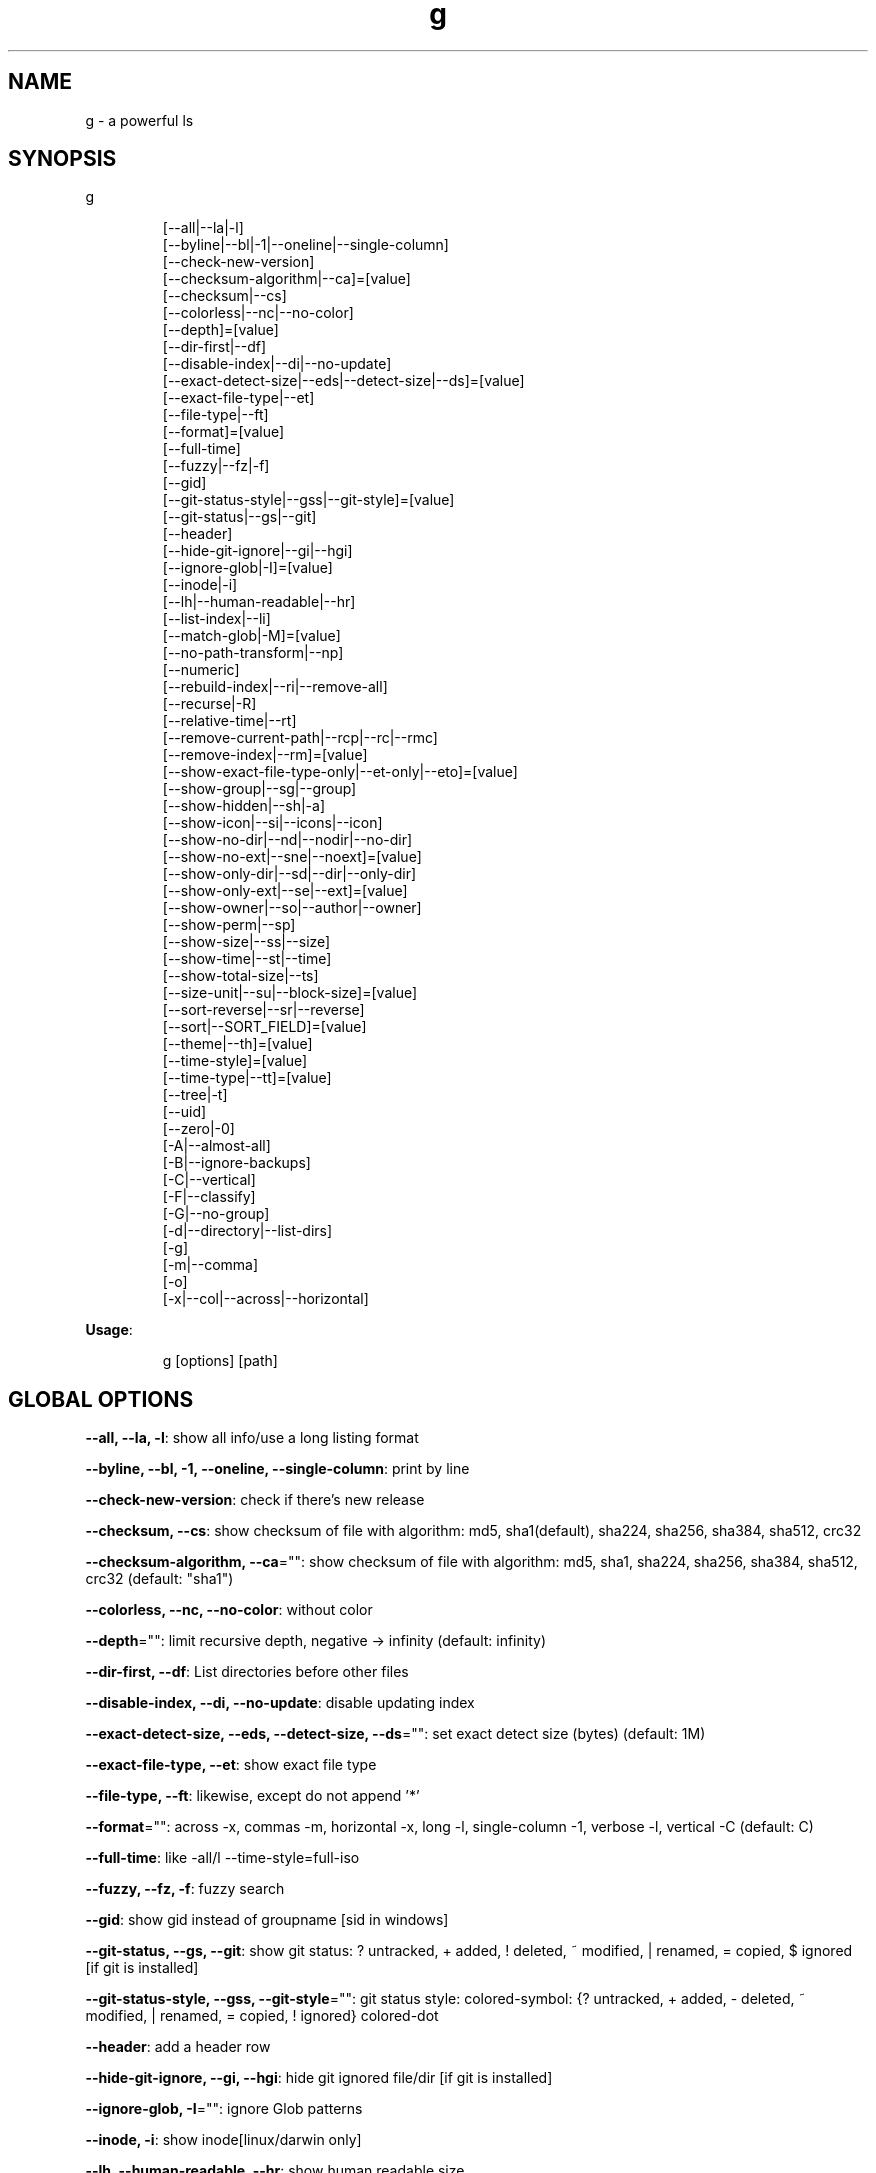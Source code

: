 .nh
.TH g 8

.SH NAME
.PP
g - a powerful ls


.SH SYNOPSIS
.PP
g

.PP
.RS

.nf
[--all|--la|-l]
[--byline|--bl|-1|--oneline|--single-column]
[--check-new-version]
[--checksum-algorithm|--ca]=[value]
[--checksum|--cs]
[--colorless|--nc|--no-color]
[--depth]=[value]
[--dir-first|--df]
[--disable-index|--di|--no-update]
[--exact-detect-size|--eds|--detect-size|--ds]=[value]
[--exact-file-type|--et]
[--file-type|--ft]
[--format]=[value]
[--full-time]
[--fuzzy|--fz|-f]
[--gid]
[--git-status-style|--gss|--git-style]=[value]
[--git-status|--gs|--git]
[--header]
[--hide-git-ignore|--gi|--hgi]
[--ignore-glob|-I]=[value]
[--inode|-i]
[--lh|--human-readable|--hr]
[--list-index|--li]
[--match-glob|-M]=[value]
[--no-path-transform|--np]
[--numeric]
[--rebuild-index|--ri|--remove-all]
[--recurse|-R]
[--relative-time|--rt]
[--remove-current-path|--rcp|--rc|--rmc]
[--remove-index|--rm]=[value]
[--show-exact-file-type-only|--et-only|--eto]=[value]
[--show-group|--sg|--group]
[--show-hidden|--sh|-a]
[--show-icon|--si|--icons|--icon]
[--show-no-dir|--nd|--nodir|--no-dir]
[--show-no-ext|--sne|--noext]=[value]
[--show-only-dir|--sd|--dir|--only-dir]
[--show-only-ext|--se|--ext]=[value]
[--show-owner|--so|--author|--owner]
[--show-perm|--sp]
[--show-size|--ss|--size]
[--show-time|--st|--time]
[--show-total-size|--ts]
[--size-unit|--su|--block-size]=[value]
[--sort-reverse|--sr|--reverse]
[--sort|--SORT_FIELD]=[value]
[--theme|--th]=[value]
[--time-style]=[value]
[--time-type|--tt]=[value]
[--tree|-t]
[--uid]
[--zero|-0]
[-A|--almost-all]
[-B|--ignore-backups]
[-C|--vertical]
[-F|--classify]
[-G|--no-group]
[-d|--directory|--list-dirs]
[-g]
[-m|--comma]
[-o]
[-x|--col|--across|--horizontal]

.fi
.RE

.PP
\fBUsage\fP:

.PP
.RS

.nf
g [options] [path]

.fi
.RE


.SH GLOBAL OPTIONS
.PP
\fB--all, --la, -l\fP: show all info/use a long listing format

.PP
\fB--byline, --bl, -1, --oneline, --single-column\fP: print by line

.PP
\fB--check-new-version\fP: check if there's new release

.PP
\fB--checksum, --cs\fP: show checksum of file with algorithm: md5, sha1(default), sha224, sha256, sha384, sha512, crc32

.PP
\fB--checksum-algorithm, --ca\fP="": show checksum of file with algorithm: md5, sha1, sha224, sha256, sha384, sha512, crc32 (default: "sha1")

.PP
\fB--colorless, --nc, --no-color\fP: without color

.PP
\fB--depth\fP="": limit recursive depth, negative -> infinity (default: infinity)

.PP
\fB--dir-first, --df\fP: List directories before other files

.PP
\fB--disable-index, --di, --no-update\fP: disable updating index

.PP
\fB--exact-detect-size, --eds, --detect-size, --ds\fP="": set exact detect size (bytes) (default: 1M)

.PP
\fB--exact-file-type, --et\fP: show exact file type

.PP
\fB--file-type, --ft\fP: likewise, except do not append '*'

.PP
\fB--format\fP="": across  -x,  commas  -m, horizontal -x, long -l, single-column -1, verbose -l, vertical -C (default: C)

.PP
\fB--full-time\fP: like -all/l --time-style=full-iso

.PP
\fB--fuzzy, --fz, -f\fP: fuzzy search

.PP
\fB--gid\fP: show gid instead of groupname [sid in windows]

.PP
\fB--git-status, --gs, --git\fP: show git status: ? untracked, + added, ! deleted, ~ modified, | renamed, = copied, $ ignored [if git is installed]

.PP
\fB--git-status-style, --gss, --git-style\fP="": git status style: colored-symbol: {? untracked, + added, - deleted, ~ modified, | renamed, = copied, ! ignored} colored-dot

.PP
\fB--header\fP: add a header row

.PP
\fB--hide-git-ignore, --gi, --hgi\fP: hide git ignored file/dir [if git is installed]

.PP
\fB--ignore-glob, -I\fP="": ignore Glob patterns

.PP
\fB--inode, -i\fP: show inode[linux/darwin only]

.PP
\fB--lh, --human-readable, --hr\fP: show human readable size

.PP
\fB--list-index, --li\fP: list index

.PP
\fB--match-glob, -M\fP="": match Glob patterns

.PP
\fB--no-path-transform, --np\fP: By default, .../a/b/c will be transformed to ../../a/b/c, and ~ will be replaced by homedir, using this flag to disable this feature

.PP
\fB--numeric\fP:  List numeric user and group IDs instead of name [sid in windows]

.PP
\fB--rebuild-index, --ri, --remove-all\fP: rebuild index

.PP
\fB--recurse, -R\fP: recurse into directories

.PP
\fB--relative-time, --rt\fP: show relative time

.PP
\fB--remove-current-path, --rcp, --rc, --rmc\fP: remove current path from index

.PP
\fB--remove-index, --rm\fP="": remove paths from index

.PP
\fB--show-exact-file-type-only, --et-only, --eto\fP="": only show file with given type

.PP
\fB--show-group, --sg, --group\fP: show group

.PP
\fB--show-hidden, --sh, -a\fP: show hidden files

.PP
\fB--show-icon, --si, --icons, --icon\fP: show icon

.PP
\fB--show-no-dir, --nd, --nodir, --no-dir\fP: do not show directory

.PP
\fB--show-no-ext, --sne, --noext\fP="": show file which doesn't have target ext

.PP
\fB--show-only-dir, --sd, --dir, --only-dir\fP: show directory only

.PP
\fB--show-only-ext, --se, --ext\fP="": show file which has target ext, eg: --show-only-ext=go,java

.PP
\fB--show-owner, --so, --author, --owner\fP: show owner

.PP
\fB--show-perm, --sp\fP: show permission

.PP
\fB--show-size, --ss, --size\fP: show file/dir size

.PP
\fB--show-time, --st, --time\fP: show time

.PP
\fB--show-total-size, --ts\fP: show total size

.PP
\fB--size-unit, --su, --block-size\fP="": size unit, b, k, m, g, t, p, e, z, y, bb, nb, auto (default: auto)

.PP
\fB--sort, --SORT_FIELD\fP="": sort by field, default: ascending and case insensitive, field beginning with Uppercase is case sensitive, available fields: none(nosort),name,size,time,owner,group,extension. following \fB\fC-descend\fR to sort descending

.PP
\fB--sort-reverse, --sr, --reverse\fP: reverse the order of the sort

.PP
\fB--theme, --th\fP="": apply theme \fB\fCpath/to/theme\fR

.PP
\fB--time-style\fP="": time/date format with -l, Valid timestamp styles are \fB\fCdefault',\fRiso\fB\fC,\fRlong iso\fB\fC,\fRfull-iso\fB\fC,\fRlocale\fB\fC, custom\fR+FORMAT` like date(1). (default: +%d.%b'%y %H:%M (like 02.Jan'06 15:04))

.PP
\fB--time-type, --tt\fP="": time type, mod, create, access (default: mod)

.PP
\fB--tree, -t\fP: recursively list in tree

.PP
\fB--uid\fP: show uid instead of username [sid in windows]

.PP
\fB--zero, -0\fP: end each output line with NUL, not newline

.PP
\fB-A, --almost-all\fP: do not list implied . and ..

.PP
\fB-B, --ignore-backups\fP: do not list implied entries ending with ~

.PP
\fB-C, --vertical\fP: list entries by columns (default)

.PP
\fB-F, --classify\fP: append indicator (one of */=>@|) to entries

.PP
\fB-G, --no-group\fP: in a long listing, don't print group names

.PP
\fB-d, --directory, --list-dirs\fP: list directories themselves, not their contents

.PP
\fB-g\fP: like -all/l, but do not list owner

.PP
\fB-m, --comma\fP: fill width with a comma separated list of entries

.PP
\fB-o\fP: like -all/l, but do not list group information

.PP
\fB-x, --col, --across, --horizontal\fP: list entries by lines instead of by columns

